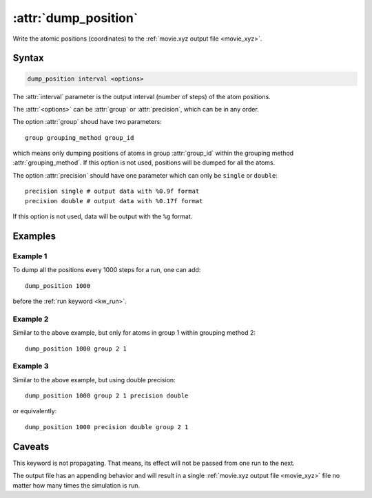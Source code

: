 .. _kw_dump_position:
.. index::
   single: dump_position (keyword in run.in)

:attr:`dump_position`
=====================

Write the atomic positions (coordinates) to the :ref:`movie.xyz output file <movie_xyz>`.

Syntax
------

.. code::

   dump_position interval <options>

The :attr:`interval` parameter is the output interval (number of steps) of the atom positions.

The :attr:`<options>` can be :attr:`group` or :attr:`precision`, which can be in any order.

The option :attr:`group` shoud have two parameters::

  group grouping_method group_id

which means only dumping positions of atoms in group :attr:`group_id` within the grouping method :attr:`grouping_method`.
If this option is not used, positions will be dumped for all the atoms.

The option :attr:`precision` should have one parameter which can only be ``single`` or ``double``::

  precision single # output data with %0.9f format
  precision double # output data with %0.17f format

If this option is not used, data will be output with the ``%g`` format.


Examples
--------

Example 1
^^^^^^^^^
To dump all the positions every 1000 steps for a run, one can add::

  dump_position 1000

before the :ref:`run keyword <kw_run>`.


Example 2
^^^^^^^^^
Similar to the above example, but only for atoms in group 1 within grouping method 2::

  dump_position 1000 group 2 1

  
Example 3
^^^^^^^^^
Similar to the above example, but using double precision::

  dump_position 1000 group 2 1 precision double

or equivalently::

  dump_position 1000 precision double group 2 1


Caveats
-------  
This keyword is not propagating.
That means, its effect will not be passed from one run to the next.

The output file has an appending behavior and will result in a single :ref:`movie.xyz output file <movie_xyz>` file no matter how many times the simulation is run.
